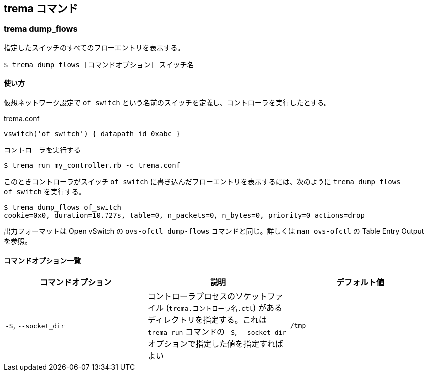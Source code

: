 == trema コマンド
=== trema dump_flows

指定したスイッチのすべてのフローエントリを表示する。

----
$ trema dump_flows [コマンドオプション] スイッチ名
----

==== 使い方

仮想ネットワーク設定で `of_switch` という名前のスイッチを定義し、コントローラを実行したとする。

[source,ruby,subs="verbatim,attributes"]
.trema.conf
----
vswitch('of_switch') { datapath_id 0xabc }
----

.コントローラを実行する
----
$ trema run my_controller.rb -c trema.conf
----

このときコントローラがスイッチ `of_switch` に書き込んだフローエントリを表示するには、次のように `trema dump_flows of_switch` を実行する。

----
$ trema dump_flows of_switch
cookie=0x0, duration=10.727s, table=0, n_packets=0, n_bytes=0, priority=0 actions=drop
----

出力フォーマットは Open vSwitch の `ovs-ofctl dump-flows` コマンドと同じ。詳しくは `man ovs-ofctl` の Table Entry Output を参照。

==== コマンドオプション一覧

|===
| コマンドオプション | 説明 | デフォルト値

| `-S`, `--socket_dir` | コントローラプロセスのソケットファイル (`trema.コントローラ名.ctl`) があるディレクトリを指定する。これは `trema run` コマンドの `-S`, `--socket_dir` オプションで指定した値を指定すればよい | `/tmp`
|===
